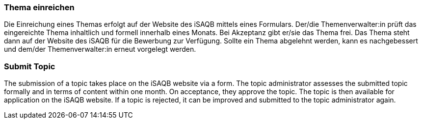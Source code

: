 // tag::DE[]
=== Thema einreichen
Die Einreichung eines Themas erfolgt auf der Website des iSAQB mittels eines Formulars.
Der/die Themenverwalter:in prüft das eingereichte Thema inhaltlich und formell innerhalb eines Monats.
Bei Akzeptanz gibt er/sie das Thema frei.
Das Thema steht dann auf der Website des iSAQB für die Bewerbung zur Verfügung.
Sollte ein Thema abgelehnt werden, kann es nachgebessert und dem/der Themenverwalter:in erneut vorgelegt werden.

// end::DE[]

// tag::EN[]
=== Submit Topic
The submission of a topic takes place on the iSAQB website via a form. The topic administrator assesses the submitted topic formally and in terms of content within one month. On acceptance, they approve the topic. The topic is then available for application on the iSAQB website. If a topic is rejected, it can be improved and submitted to the topic administrator again.
// end::EN[]
